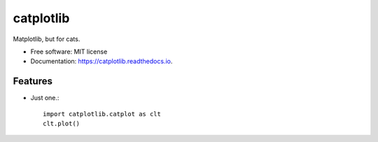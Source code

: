 ==========
catplotlib
==========


.. image:: https://img.shields.io/pypi/v/catplotlib.svg
        :target: https://pypi.python.org/pypi/catplotlib


Matplotlib, but for cats.


* Free software: MIT license
* Documentation: https://catplotlib.readthedocs.io.


Features
--------

* Just one.::

        import catplotlib.catplot as clt
        clt.plot()
